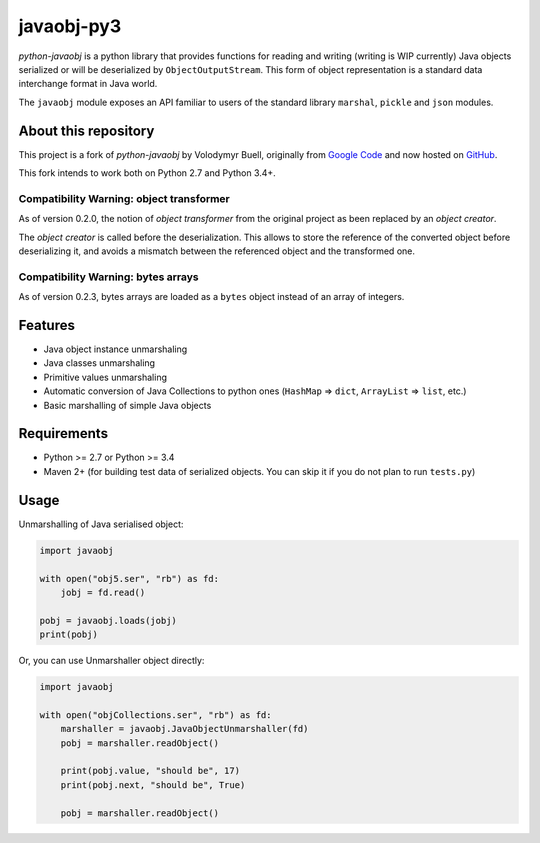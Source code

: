 javaobj-py3
###########

.. image:: https://img.shields.io/pypi/v/javaobj-py3.svg
    :target: https://pypi.python.org/pypi/javaobj-py3/
    :alt: Latest Version

.. image:: https://img.shields.io/pypi/l/javaobj-py3.svg
    :target: https://pypi.python.org/pypi/javaobj-py3/
    :alt: License

.. image:: https://travis-ci.org/tcalmant/python-javaobj.svg?branch=master
     :target: https://travis-ci.org/tcalmant/python-javaobj
     :alt: Travis-CI status

.. image:: https://coveralls.io/repos/tcalmant/python-javaobj/badge.svg?branch=master
     :target: https://coveralls.io/r/tcalmant/python-javaobj?branch=master
     :alt: Coveralls status

*python-javaobj* is a python library that provides functions for reading and
writing (writing is WIP currently) Java objects serialized or will be
deserialized by ``ObjectOutputStream``. This form of object representation is a
standard data interchange format in Java world.

The ``javaobj`` module exposes an API familiar to users of the standard library
``marshal``, ``pickle`` and ``json`` modules.

About this repository
=====================

This project is a fork of *python-javaobj* by Volodymyr Buell, originally from
`Google Code <http://code.google.com/p/python-javaobj/>`_ and now hosted on
`GitHub <https://github.com/vbuell/python-javaobj>`_.

This fork intends to work both on Python 2.7 and Python 3.4+.

Compatibility Warning: object transformer
-----------------------------------------

As of version 0.2.0, the notion of *object transformer* from the original
project as been replaced by an *object creator*.

The *object creator* is called before the deserialization.
This allows to store the reference of the converted object before deserializing
it, and avoids a mismatch between the referenced object and the transformed one.


Compatibility Warning: bytes arrays
-----------------------------------

As of version 0.2.3, bytes arrays are loaded as a ``bytes`` object instead of
an array of integers.


Features
========

* Java object instance unmarshaling
* Java classes unmarshaling
* Primitive values unmarshaling
* Automatic conversion of Java Collections to python ones
  (``HashMap`` => ``dict``, ``ArrayList`` => ``list``, etc.)
* Basic marshalling of simple Java objects

Requirements
============

* Python >= 2.7 or Python >= 3.4
* Maven 2+ (for building test data of serialized objects.
  You can skip it if you do not plan to run ``tests.py``)

Usage
=====

Unmarshalling of Java serialised object:

.. code-block:: python

    import javaobj

    with open("obj5.ser", "rb") as fd:
        jobj = fd.read()

    pobj = javaobj.loads(jobj)
    print(pobj)

Or, you can use Unmarshaller object directly:

.. code-block:: python

    import javaobj

    with open("objCollections.ser", "rb") as fd:
        marshaller = javaobj.JavaObjectUnmarshaller(fd)
        pobj = marshaller.readObject()

        print(pobj.value, "should be", 17)
        print(pobj.next, "should be", True)

        pobj = marshaller.readObject()
